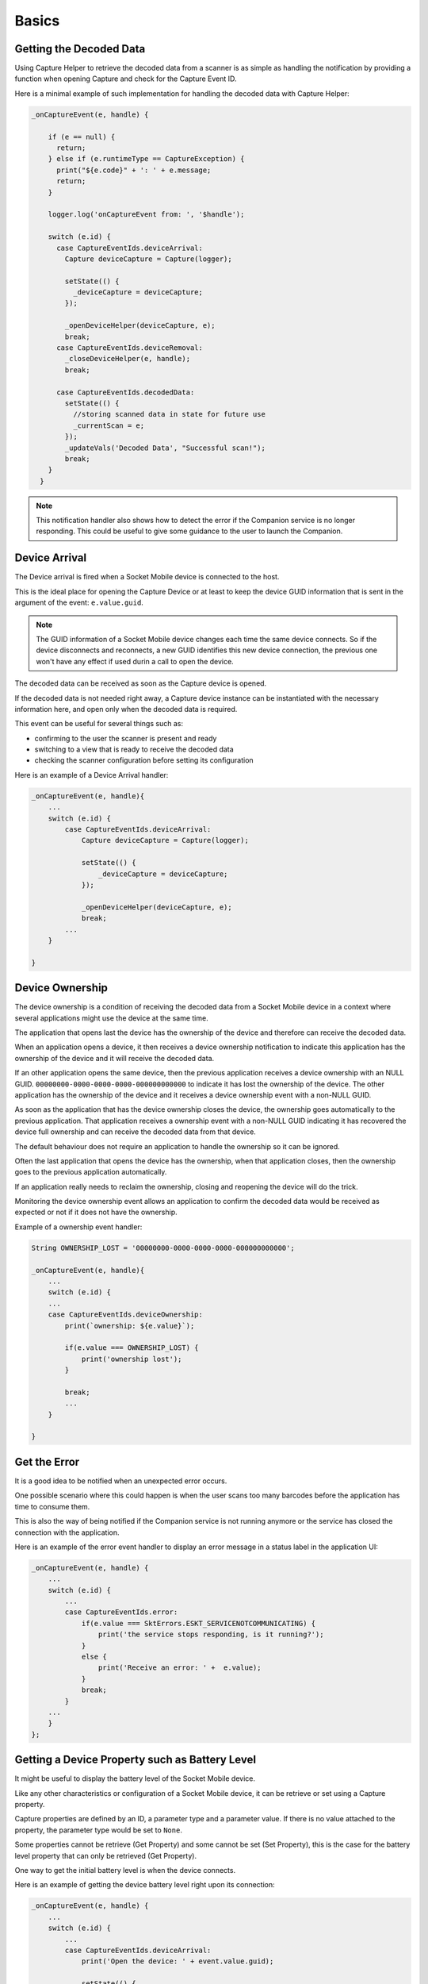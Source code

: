 Basics
=======

Getting the Decoded Data
------------------------
Using Capture Helper to retrieve the decoded data from a scanner is as simple as handling the notification by providing a function when opening Capture and check for the Capture Event ID.

Here is a minimal example of such implementation for handling the decoded data with Capture Helper:

.. code-block:: javascript

  _onCaptureEvent(e, handle) {
    
      if (e == null) {
        return;
      } else if (e.runtimeType == CaptureException) {
        print("${e.code}" + ': ' + e.message;
        return;
      }

      logger.log('onCaptureEvent from: ', '$handle');

      switch (e.id) {
        case CaptureEventIds.deviceArrival:
          Capture deviceCapture = Capture(logger);

          setState(() {
            _deviceCapture = deviceCapture;
          });

          _openDeviceHelper(deviceCapture, e);
          break;
        case CaptureEventIds.deviceRemoval:
          _closeDeviceHelper(e, handle);
          break;

        case CaptureEventIds.decodedData:
          setState(() {
            //storing scanned data in state for future use
            _currentScan = e;
          });
          _updateVals('Decoded Data', "Successful scan!");
          break;
      }
    }

.. Note::
  This notification handler also shows how to detect the error if the Companion service is no longer responding. This could be useful to give some guidance to the user to launch the Companion.

Device Arrival
--------------
The Device arrival is fired when a Socket Mobile device is connected to the host.

This is the ideal place for opening the Capture Device or at least to keep the device GUID information that is sent in the argument of the event: ``e.value.guid``. 

.. Note:: 
  The GUID information of a Socket Mobile device changes each time the same device connects. So if the device disconnects and reconnects, a new GUID identifies this new device connection, the previous one won't have any effect if used durin a call to open the device.

The decoded data can be received as soon as the Capture device is opened.

If the decoded data is not needed right away, a Capture device instance can be instantiated with the necessary information here, and open only when the decoded data is required. 


This event can be useful for several things such as:

* confirming to the user the scanner is present and ready
* switching to a view that is ready to receive the decoded data
* checking the scanner configuration before setting its configuration

Here is an example of a Device Arrival handler:

.. code-block:: javascript

    _onCaptureEvent(e, handle){
        ...
        switch (e.id) {
            case CaptureEventIds.deviceArrival:
                Capture deviceCapture = Capture(logger);

                setState(() {
                    _deviceCapture = deviceCapture;
                });

                _openDeviceHelper(deviceCapture, e);
                break;
            ...
        }

    }


Device Ownership
----------------
The device ownership is a condition of receiving the decoded data from a Socket Mobile device in a context where several applications might use the device at the same time.

The application that opens last the device has the ownership of the device and therefore can receive the decoded data.

When an application opens a device, it then receives a device ownership notification to indicate this application has the ownership of the device and it will receive the decoded data.

If an other application opens the same device, then the previous application receives a device ownership with an NULL GUID. ``00000000-0000-0000-0000-000000000000`` to indicate it has lost the ownership of the device. The other application has the ownership of the device and it receives a device ownership event with a non-NULL GUID. 

As soon as the application that has the device ownership closes the device, the ownership goes automatically to the previous application. That application receives a ownership event with a non-NULL GUID indicating it has recovered the device full ownership and can receive the decoded data from that device.

The default behaviour does not require an application to handle the ownership so it can be ignored.

Often the last application that opens the device has the ownership, when that application closes, then the ownership goes to the previous application automatically.

If an application really needs to reclaim the ownership, closing and reopening the device will do the trick. 

Monitoring the device ownership event allows an application to confirm the decoded data would be received as expected or not if it does not have the ownership.

Example of a ownership event handler:

.. code-block:: javascript

    String OWNERSHIP_LOST = '00000000-0000-0000-0000-000000000000';

    _onCaptureEvent(e, handle){
        ...
        switch (e.id) {
        ...
        case CaptureEventIds.deviceOwnership:
            print(`ownership: ${e.value}`);

            if(e.value === OWNERSHIP_LOST) {
                print('ownership lost');
            }

            break;
            ...
        }

    }



Get the Error
-------------
It is a good idea to be notified when an unexpected error occurs. 

One possible scenario where this could happen is when the user scans too many barcodes before the application has time to consume them.

This is also the way of being notified if the Companion service is not running anymore or the service has closed the connection with the application.

Here is an example of the error event handler to display an error message in a status label in the application UI:

.. code-block:: javascript

    _onCaptureEvent(e, handle) {
        ...
        switch (e.id) {
            ...
            case CaptureEventIds.error:
                if(e.value === SktErrors.ESKT_SERVICENOTCOMMUNICATING) {
                    print('the service stops responding, is it running?');
                }
                else {
                    print('Receive an error: ' +  e.value);
                }
                break;
            }
        ...
        }
    };


Getting a Device Property such as Battery Level
-----------------------------------------------
It might be useful to display the battery level of the Socket Mobile device. 

Like any other characteristics or configuration of a Socket Mobile device, it can be retrieve or set using a Capture property. 

Capture properties are defined by an ID, a parameter type and a parameter value. If there is no value attached to the property, the parameter type would be set to ``None``.

Some properties cannot be retrieve (Get Property) and some cannot be set (Set Property), this is the case for the battery level property that can only be retrieved (Get Property).

One way to get the initial battery level is when the device connects.

Here is an example of getting the device battery level right upon its connection:

.. code-block:: javascript

    _onCaptureEvent(e, handle) {
        ...
        switch (e.id) {
            ...
            case CaptureEventIds.deviceArrival:
                print('Open the device: ' + event.value.guid);
                
                setState(() {
                    _deviceCapture = deviceCapture;
                });
                try {
                    dynamic res = await captureDevice.openDevice(event.value.guid, capture);
                    print('opening device returns: ' + result);
                    CaptureProperty property = new CaptureProperty(
                        CapturePropertyIds.batteryLevelDevice,
                        CapturePropertyTypes.none,
                        {}
                    );
                    try {
                        dynamic battery = await captureDevice.getProperty(property);
                        // the battery level value is composed of the 3 last bytes
                        // of the battery data receive as response,
                        // byte 0: min value of the range,
                        // byte 1: current value of the battery from within the range
                        // byte 2: max value of the range.
                        // usually the max is 100, (0x64), the min is 0 (0x00) so
                        // the current value is actually a percent but might be better
                        // to calculate the real value by using the min and max range in
                        // case the device is able to provide a finer granularity.
                        print(`battery: ${(battery.value & 0xff00) >> 8}%`);
                    } catch (err){
                        print(err);
                    }
                
                } catch (err){
                    print(err);
                }
                break
            ...
        }
    };


